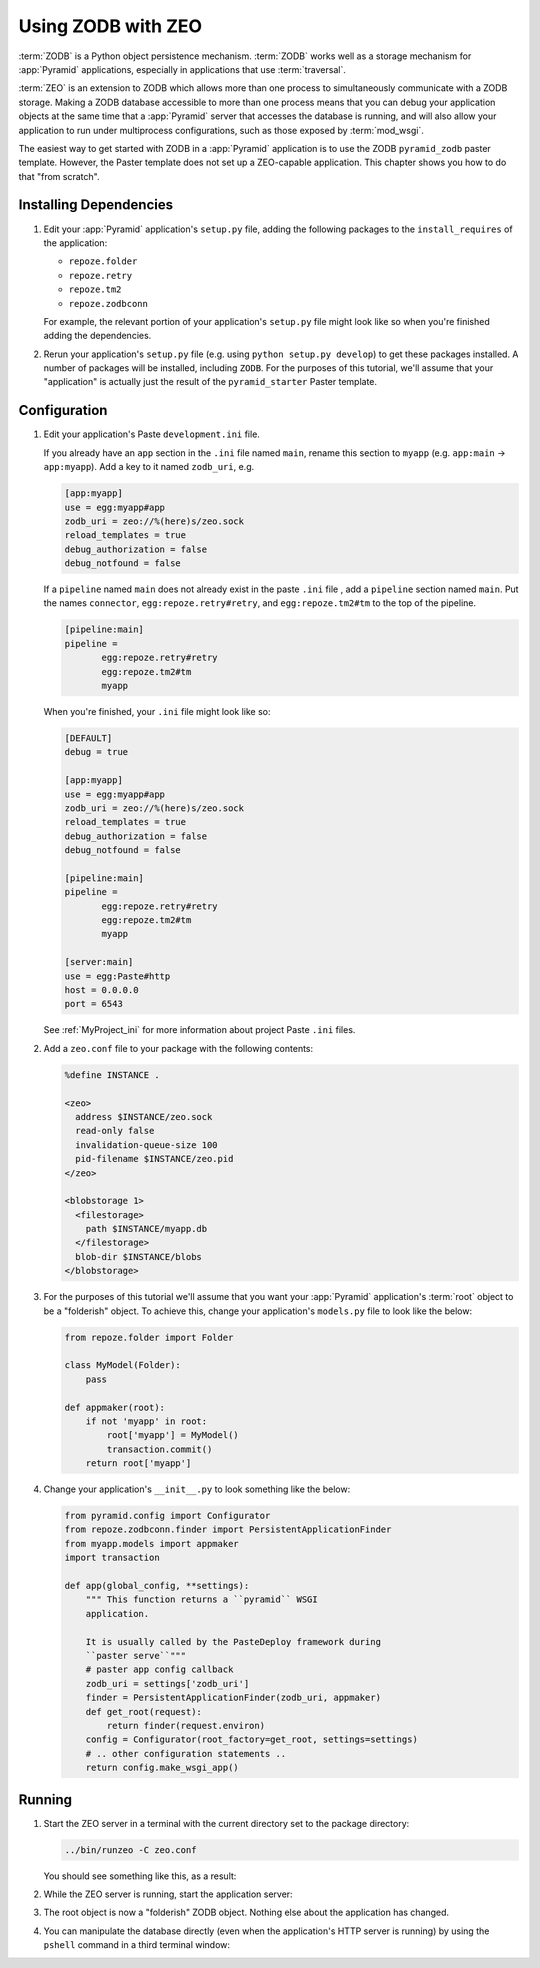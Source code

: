 .. _zodb_with_zeo:

Using ZODB with ZEO
===================

:term:`ZODB` is a Python object persistence mechanism.  :term:`ZODB`
works well as a storage mechanism for :app:`Pyramid` applications,
especially in applications that use :term:`traversal`.

:term:`ZEO` is an extension to ZODB which allows more than one process
to simultaneously communicate with a ZODB storage.  Making a ZODB
database accessible to more than one process means that you can debug
your application objects at the same time that a :app:`Pyramid`
server that accesses the database is running, and will also allow your
application to run under multiprocess configurations, such as those
exposed by :term:`mod_wsgi`.

The easiest way to get started with ZODB in a :app:`Pyramid` application is
to use the ZODB ``pyramid_zodb`` paster template.
However, the Paster template does not set up a ZEO-capable
application.  This chapter shows you how to do that "from scratch".

Installing Dependencies
-----------------------

#. Edit your :app:`Pyramid` application's ``setup.py`` file, adding
   the following packages to the ``install_requires`` of the
   application:

   - ``repoze.folder``

   - ``repoze.retry``

   - ``repoze.tm2``

   - ``repoze.zodbconn``

   For example, the relevant portion of your application's
   ``setup.py`` file might look like so when you're finished adding
   the dependencies.

   .. code-block:: python
      :linenos:

      setup(
          # ... other elements left out for brevity
          install_requires=[
                'pyramid',
                'repoze.folder',
                'repoze.retry',
                'repoze.tm2',
                'repoze.zodbconn',
                ],
          # ... other elements left out for brevity
           )

#. Rerun your application's ``setup.py`` file (e.g. using ``python
   setup.py develop``) to get these packages installed.  A number of
   packages will be installed, including ``ZODB``.  For the purposes
   of this tutorial, we'll assume that your "application" is actually
   just the result of the ``pyramid_starter`` Paster template.

Configuration
-------------

#. Edit your application's Paste ``development.ini`` file.

   If you already have an ``app`` section in the ``.ini`` file named
   ``main``, rename this section to ``myapp`` (e.g. ``app:main`` ->
   ``app:myapp``).  Add a key to it named ``zodb_uri``, e.g.

   .. code-block:: ini

      [app:myapp]
      use = egg:myapp#app
      zodb_uri = zeo://%(here)s/zeo.sock
      reload_templates = true
      debug_authorization = false
      debug_notfound = false

   If a ``pipeline`` named ``main`` does not already exist in the
   paste ``.ini`` file , add a ``pipeline`` section named ``main``.
   Put the names ``connector``, ``egg:repoze.retry#retry``, and
   ``egg:repoze.tm2#tm`` to the top of the pipeline.

   .. code-block:: ini

      [pipeline:main]
      pipeline = 
             egg:repoze.retry#retry
             egg:repoze.tm2#tm
             myapp

   When you're finished, your ``.ini`` file might look like so:

   .. code-block:: ini

      [DEFAULT]
      debug = true

      [app:myapp]
      use = egg:myapp#app
      zodb_uri = zeo://%(here)s/zeo.sock
      reload_templates = true
      debug_authorization = false
      debug_notfound = false

      [pipeline:main]
      pipeline = 
             egg:repoze.retry#retry
             egg:repoze.tm2#tm
             myapp

      [server:main]
      use = egg:Paste#http
      host = 0.0.0.0
      port = 6543

   See :ref:`MyProject_ini` for more information about project Paste
   ``.ini`` files.

#. Add a ``zeo.conf`` file to your package with the following
   contents:

   .. code-block:: text

      %define INSTANCE .

      <zeo>
        address $INSTANCE/zeo.sock
        read-only false
        invalidation-queue-size 100
        pid-filename $INSTANCE/zeo.pid
      </zeo>

      <blobstorage 1>
        <filestorage>
          path $INSTANCE/myapp.db
        </filestorage>
        blob-dir $INSTANCE/blobs
      </blobstorage>

#.  For the purposes of this tutorial we'll assume that you want your
    :app:`Pyramid` application's :term:`root` object to be a
    "folderish" object.  To achieve this, change your application's
    ``models.py`` file to look like the below:

    .. code-block:: python

       from repoze.folder import Folder

       class MyModel(Folder):
           pass

       def appmaker(root):
           if not 'myapp' in root:
               root['myapp'] = MyModel()
               transaction.commit()
           return root['myapp']

#.  Change your application's ``__init__.py`` to look something like the
    below:

    .. code-block:: python

       from pyramid.config import Configurator
       from repoze.zodbconn.finder import PersistentApplicationFinder
       from myapp.models import appmaker
       import transaction

       def app(global_config, **settings):
           """ This function returns a ``pyramid`` WSGI 
           application.

           It is usually called by the PasteDeploy framework during
           ``paster serve``"""
           # paster app config callback
           zodb_uri = settings['zodb_uri']
           finder = PersistentApplicationFinder(zodb_uri, appmaker)
           def get_root(request):
               return finder(request.environ)
           config = Configurator(root_factory=get_root, settings=settings)
           # .. other configuration statements ..
           return config.make_wsgi_app()

Running
-------
    
#.  Start the ZEO server in a terminal with the current directory set
    to the package directory:

    .. code-block:: text

       ../bin/runzeo -C zeo.conf

    You should see something like this, as a result:

    .. code-block:: text
       :linenos:

       [chrism@snowpro myapp]$ ../bin/runzeo -C zeo.conf 
       ------
       2009-09-19T13:48:41 INFO ZEO.runzeo (9910) created PID file './zeo.pid'
       # ... more output ...
       2009-09-19T13:48:41 INFO ZEO.zrpc (9910) listening on ./zeo.sock

#.  While the ZEO server is running, start the application server:

    .. code-block:: text
       :linenos:

       [chrism@snowpro myapp]$ ../bin/paster serve myapp.ini 
       Starting server in PID 10177.
       serving on 0.0.0.0:6543 view at http://127.0.0.1:6543

#.  The root object is now a "folderish" ZODB object.  Nothing else
    about the application has changed.  

#.  You can manipulate the database directly (even when the
    application's HTTP server is running) by using the ``pshell``
    command in a third terminal window:

    .. code-block:: text
       :linenos:

       [chrism@snowpro sess]$ ../bin/paster pshell \
              myapp.ini myapp
       Python 2.5.4 (r254:67916, Sep  4 2009, 02:12:16) 
       [GCC 4.2.1 (Apple Inc. build 5646)] on darwin
       Type "help" for more information. "root" is the Pyramid app root.
       >>> root
       <sess.models.MyModel object None at 0x16438f0>
       >>> root.foo = 'bar'
       >>> import transaction
       >>> transaction.commit()


